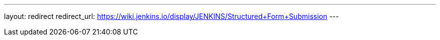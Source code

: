 ---
layout: redirect
redirect_url: https://wiki.jenkins.io/display/JENKINS/Structured+Form+Submission
---
